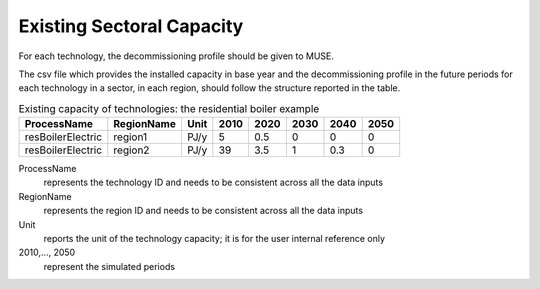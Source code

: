 .. _inputs-existing-capacity:

==========================
Existing Sectoral Capacity
==========================

For each technology, the decommissioning profile should be given to MUSE.

The csv file which provides the installed capacity in base year and the decommissioning
profile in the future periods for each technology in a sector, in each region, should
follow the structure reported in the table.


.. csv-table:: Existing capacity of technologies: the residential boiler example
   :header: ProcessName, RegionName, Unit, 2010, 2020, 2030, 2040, 2050

   resBoilerElectric, region1, PJ/y, 5, 0.5, 0, 0, 0
   resBoilerElectric, region2, PJ/y, 39, 3.5, 1, 0.3, 0       


ProcessName
   represents the technology ID and needs to be consistent across all the data inputs

RegionName
   represents the region ID and needs to be consistent across all the data inputs

Unit
   reports the unit of the technology capacity; it is for the user internal reference only

2010,..., 2050
   represent the simulated periods